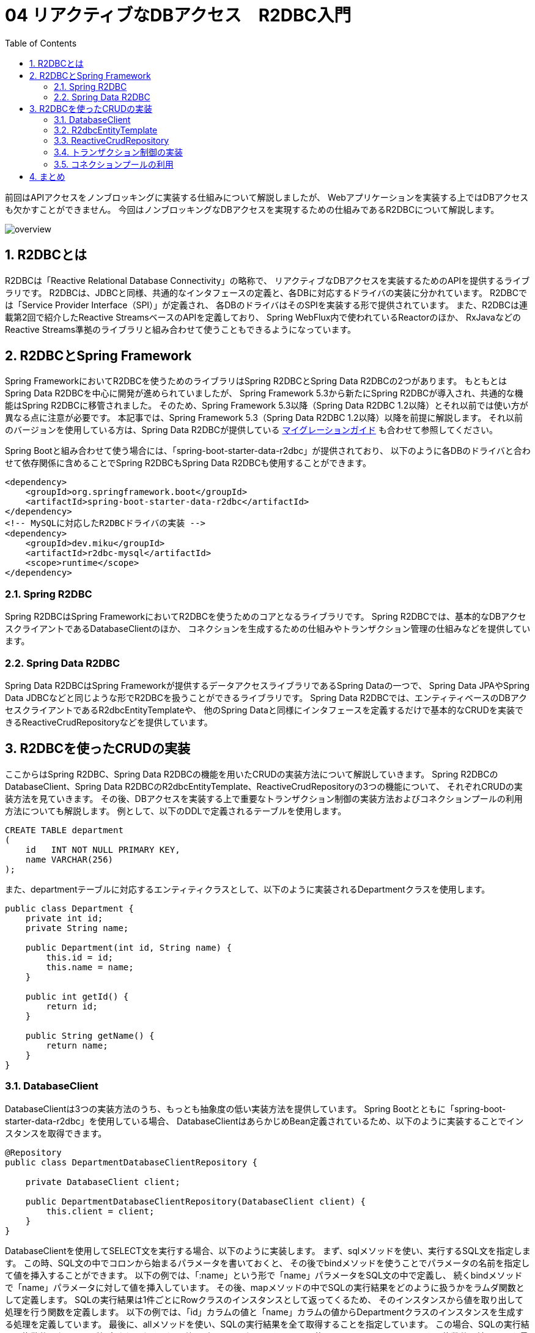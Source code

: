 :toc: left
:toctitle: 目次
:sectnums:
:sectanchors:
:sectinks:
:chapter-label:

= 04 リアクティブなDBアクセス　R2DBC入門

前回はAPIアクセスをノンブロッキングに実装する仕組みについて解説しましたが、
Webアプリケーションを実装する上ではDBアクセスも欠かすことができません。
今回はノンブロッキングなDBアクセスを実現するための仕組みであるR2DBCについて解説します。

image:./../images/04/overview.png[]

== R2DBCとは

R2DBCは「Reactive Relational Database Connectivity」の略称で、
リアクティブなDBアクセスを実装するためのAPIを提供するライブラリです。
R2DBCは、JDBCと同様、共通的なインタフェースの定義と、各DBに対応するドライバの実装に分かれています。
R2DBCでは「Service Provider Interface（SPI）」が定義され、
各DBのドライバはそのSPIを実装する形で提供されています。
また、R2DBCは連載第2回で紹介したReactive StreamsベースのAPIを定義しており、
Spring WebFlux内で使われているReactorのほか、
RxJavaなどのReactive Streams準拠のライブラリと組み合わせて使うこともできるようになっています。

== R2DBCとSpring Framework

Spring FrameworkにおいてR2DBCを使うためのライブラリはSpring R2DBCとSpring Data R2DBCの2つがあります。
もともとはSpring Data R2DBCを中心に開発が進められていましたが、
Spring Framework 5.3から新たにSpring R2DBCが導入され、共通的な機能はSpring R2DBCに移管されました。
そのため、Spring Framework 5.3以降（Spring Data R2DBC 1.2以降）とそれ以前では使い方が異なる点に注意が必要です。
本記事では、Spring Framework 5.3（Spring Data R2DBC 1.2以降）以降を前提に解説します。
それ以前のバージョンを使用している方は、Spring Data R2DBCが提供している link:https://docs.spring.io/spring-data/r2dbc/docs/current/reference/html/#migration-guide[マイグレーションガイド] も合わせて参照してください。

Spring Bootと組み合わせて使う場合には、「spring-boot-starter-data-r2dbc」が提供されており、
以下のように各DBのドライバと合わせて依存関係に含めることでSpring R2DBCもSpring Data R2DBCも使用することができます。

[source, xml]
----
<dependency>
    <groupId>org.springframework.boot</groupId>
    <artifactId>spring-boot-starter-data-r2dbc</artifactId>
</dependency>
<!-- MySQLに対応したR2DBCドライバの実装 -->
<dependency>
    <groupId>dev.miku</groupId>
    <artifactId>r2dbc-mysql</artifactId>
    <scope>runtime</scope>
</dependency>
----

=== Spring R2DBC

Spring R2DBCはSpring FrameworkにおいてR2DBCを使うためのコアとなるライブラリです。
Spring R2DBCでは、基本的なDBアクセスクライアントであるDatabaseClientのほか、
コネクションを生成するための仕組みやトランザクション管理の仕組みなどを提供しています。

=== Spring Data R2DBC

Spring Data R2DBCはSpring Frameworkが提供するデータアクセスライブラリであるSpring Dataの一つで、
Spring Data JPAやSpring Data JDBCなどと同じような形でR2DBCを扱うことができるライブラリです。
Spring Data R2DBCでは、エンティティベースのDBアクセスクライアントであるR2dbcEntityTemplateや、
他のSpring Dataと同様にインタフェースを定義するだけで基本的なCRUDを実装できるReactiveCrudRepositoryなどを提供しています。


== R2DBCを使ったCRUDの実装

ここからはSpring R2DBC、Spring Data R2DBCの機能を用いたCRUDの実装方法について解説していきます。
Spring R2DBCのDatabaseClient、Spring Data R2DBCのR2dbcEntityTemplate、ReactiveCrudRepositoryの3つの機能について、
それぞれCRUDの実装方法を見ていきます。
その後、DBアクセスを実装する上で重要なトランザクション制御の実装方法およびコネクションプールの利用方法についても解説します。
例として、以下のDDLで定義されるテーブルを使用します。

[source, sql]
----
CREATE TABLE department
(
    id   INT NOT NULL PRIMARY KEY,
    name VARCHAR(256)
);
----

また、departmentテーブルに対応するエンティティクラスとして、以下のように実装されるDepartmentクラスを使用します。

[source, java]
----
public class Department {
    private int id;
    private String name;

    public Department(int id, String name) {
        this.id = id;
        this.name = name;
    }

    public int getId() {
        return id;
    }

    public String getName() {
        return name;
    }
}
----


=== DatabaseClient

DatabaseClientは3つの実装方法のうち、もっとも抽象度の低い実装方法を提供しています。
Spring Bootとともに「spring-boot-starter-data-r2dbc」を使用している場合、
DatabaseClientはあらかじめBean定義されているため、以下のように実装することでインスタンスを取得できます。

[source, java]
----
@Repository
public class DepartmentDatabaseClientRepository {

    private DatabaseClient client;

    public DepartmentDatabaseClientRepository(DatabaseClient client) {
        this.client = client;
    }
}
----

DatabaseClientを使用してSELECT文を実行する場合、以下のように実装します。
まず、sqlメソッドを使い、実行するSQL文を指定します。
この時、SQL文の中でコロンから始まるパラメータを書いておくと、
その後でbindメソッドを使うことでパラメータの名前を指定して値を挿入することができます。
以下の例では、「:name」という形で「name」パラメータをSQL文の中で定義し、
続くbindメソッドで「name」パラメータに対して値を挿入しています。
その後、mapメソッドの中でSQLの実行結果をどのように扱うかをラムダ関数として定義します。
SQLの実行結果は1件ごとにRowクラスのインスタンスとして返ってくるため、
そのインスタンスから値を取り出して処理を行う関数を定義します。
以下の例では、「id」カラムの値と「name」カラムの値からDepartmentクラスのインスタンスを生成する処理を定義しています。
最後に、allメソッドを使い、SQLの実行結果を全て取得することを指定しています。
この場合、SQLの実行結果は複数件になることが想定されるため、返り値の型はFluxになります。
ここで使用しているallメソッドのほか、複数件の結果のうち最初の1件のみを取得するfirstメソッドや、
SQLの実行結果が0件または1件である場合に使用できるoneメソッドがあります。
firstメソッド、oneメソッドの場合には返り値の型はMonoになります。

[source, java]
----
public Flux<Department> findByName(String departmentName) {
    return client.sql("SELECT id, name FROM department WHERE name = :name")
            .bind("name", departmentName)
            .map(row -> {
                int id = row.get("id", Integer.class);
                String name = row.get("name", String.class);
                return new Department(id, name);
            }).all();
}
----

INSERT文、UPDATE文、DELETE文を実行する場合、それぞれ以下のように実装します。
sqlメソッドとbindメソッドはさきほどと同じように使用します。
その上で、mapメソッドではなく、fetchメソッドとrowsUpdatedメソッドを使用して追加、変更、削除された行数を返します。

[source, java]
----
public Mono<Integer> insert(Department department) {
    return client.sql("INSERT INTO department (id, name) VALUES (:id, :name)")
            .bind("id", department.getId())
            .bind("name", department.getName())
            .fetch()
            .rowsUpdated();
}
----

[source, java]
----
public Mono<Integer> updateById(Department department) {
    return client.sql("UPDATE department SET name = :name WHERE id = :id")
            .bind("id", department.getId())
            .bind("name", department.getName())
            .fetch()
            .rowsUpdated();
}
----

[source, java]
----
public Mono<Integer> deleteById(Department department) {
    return client.sql("DELETE FROM department WHERE id = :id")
            .bind("id", department.getId())
            .fetch()
            .rowsUpdated();
}
----

=== R2dbcEntityTemplate

R2dbcEntityTemplateはFluentなAPIを備え、メソッドチェインによってSQLと同等の処理を実装できる機能です。
Spring Bootと「spring-boot-starter-data-r2dbc」を使用している場合、
R2dbcEntityTemplateもあらかじめBean定義されており、以下のように実装することでインスタンスを取得できます。

[source, java]
----
@Repository
public class DepartmentEntityTemplateRepository {
    private R2dbcEntityTemplate template;

    public DepartmentEntityTemplateRepository(R2dbcEntityTemplate template) {
        this.template = template;
    }
}
----

R2dbcEntityTemplateでは、SQL文に対応したメソッドが用意されており、
そのメソッドを起点に処理を実装します。
SELECT文の場合、selectメソッドが起点になります。
selectメソッドの引数にはエンティティのクラスを指定します。
次に、fromメソッドを使用してテーブル名を指定します。
なお、テーブル名を指定しない場合には、selectメソッドの引数で指定したクラス名からテーブル名が類推されます。
その後、matchingメソッドで検索条件を指定します。
検索条件を定義するためのstaticメソッドが各種用意されており、それらを使って柔軟に検索条件を記述することができます。
以下の例では、「WHERE name = :name ORDER BY id DESC」相当の検索条件を記述しています。
最後に、allメソッドを使用してSQLの実行結果を全て受け取ります。
allメソッドの以外にも、DatabaseClientと同様にfirstメソッドやoneメソッドが提供されているほか、
R2dbcEntityTemplateでは件数を取得するcountメソッドや結果が1件以上あるかどうかを返すexistsメソッドなども提供されています。

なお、R2dbcEntityTemplateは現状1つのテーブルを対象とする操作のみが実装されており、
JOINや副問い合わせといった複雑なSQLと同等の処理を実現できません。

[source, java]
----
public Flux<Department> findByName(String name) {
    return template.select(Department.class)
            .from("department")
            .matching(query(where("name").is(name)).sort(by(desc("id"))))
            .all();
}
----

INSERT文では、insertメソッドが起点になります。
テーブル名を指定する場合には、SQLの記法に合わせてintoメソッドを使用します。
追加するレコードの内容はusingメソッドを使用してエンティティのオブジェクトを渡します。

[source, java]
----
public Mono<Department> insert(Department department) {
    return template.insert(Department.class)
            .into("department")
            .using(department);
}
----

UPDATE文では、updateメソッドが起点になります。
テーブル名の指定にはinTableメソッドを使用します。
SQLのWHERE句にあたる部分は、SELECTの時と同様にmatchingメソッドを使用します。
更新内容はapplyメソッド、updateメソッドを用いて指定します。
updateメソッドの引数には更新対象のカラム名と更新に用いる値を指定します。
複数カラムをまとめて更新したい場合には、updateメソッドに続けてsetメソッドを使用することで、別のカラムに対する更新内容を定義できます。

[source, java]
----
public Mono<Integer> updateById(Department department) {
    return template.update(Department.class)
            .inTable("department")
            .matching(query(where("id").is(department.getId())))
            .apply(update("name", department.getName()));
}
----

DELETE文では、deleteメソッドが起点になります。
テーブル名の指定にはfromメソッドを使用します。
SQLのWHERE句にあたる部分は、SELECT、UPDATEと同様にmatchingメソッドを使用します。
最後にallメソッドを使用して条件に合致するレコードを全て削除することを指定します。

[source, java]
----
public Mono<Integer> deleteById(Department department) {
    return template.delete(Department.class)
            .from("department")
            .matching(query(where("id").is(department.getId())))
            .all();
}
----

=== ReactiveCrudRepository

ReactiveCrudRepositoryは、このインタフェースを継承したインタフェースを定義するだけで基本的なCRUDの実装を自動的に生成する機能です。
以下のように、ReactiveCrudRepositoryインタフェースを継承したインタフェースを定義します。
その際、ReactiveCrudRepositoryのジェネリクスにはエンティティクラスと主キーとなるカラムの型を指定します。
これだけで基本的なCRUDを実現することができます。

[source, java]
----
@Repository
public interface DepartmentCrudRepository extends ReactiveCrudRepository<Department, Integer> {
}
----

この機能を利用する場合、以下のように定義したインタフェースの型でインジェクションを行い、インスタンスを取得します。
これにより、主キーを使ったSELECT文を発行するfindByIdメソッドや、INSERT文もしくはUPDATE文を発行するsaveメソッドなどを使用できます。

[source, java]
----
@Service
public class DepartmentCrudService {

    DepartmentCrudRepository departmentCrudRepository;

    public DepartmentCrudService(DepartmentCrudRepository departmentCrudRepository) {
        this.departmentCrudRepository = departmentCrudRepository;
    }

    public Mono<Department> findById(int id) {
        return departmentCrudRepository.findById(id);
    }

    public Mono<Department> save(Department department) {
        return departmentCrudRepository.save(department);
    }
}
----

ReactiveCrudRepositoryが標準で用意しているメソッド以外の機能を実装したい場合、
以下のようにインタフェースの中でメソッドを定義することによって実現できます。
この時発行されるSQL文はメソッド名から一定のルールに従って生成されます。
以下の例では、検索条件が「WHERE name = :name」となるSQL文が実行されます。
詳しいルールについては link:https://docs.spring.io/spring-data/r2dbc/docs/current/reference/html/#r2dbc.repositories.queries[公式ドキュメント] を参照してください。

[source, java]
----
@Repository
public interface DepartmentCrudRepository extends ReactiveCrudRepository<Department, Integer> {
    Flux<Department> findByName(String name);
}
----


=== トランザクション制御の実装

Spring R2DBC、Spring Data R2DBCを利用する場合、従来のJDBCの時と同様、非常に簡単にトランザクション制御を実装できます。
Spring R2DBCがSpring Frameworkの仕組みに準拠したトランザクションマネージャの実装を提供しているため、
@Transactionalアノテーションをメソッドに付与するだけでトランザクション制御を実装できます。

[source, java]
----
@Service
public class DepartmentCrudService {

    @Transactional
    public Mono<Department> save(Department department) {
        return departmentCrudRepository.save(department);
    }
}
----


=== コネクションプールの利用

R2DBCではr2dbc-poolというコネクションプールの実装が提供されています。
Spring BootとSpring R2DBC、Spring Data R2DBCを組み合わせて利用している場合、
R2DBC接続文字列として以下のように「r2dbc:pool:」から始まる文字列を設定すると、
Spring Bootが自動的にコネクションプールを有効化します。

[source, yaml]
----
spring:
  r2dbc:
    url: r2dbc:pool:mysql://localhost:3306/sandbox
----


== まとめ

今回はノンブロッキングなDBアクセスを実現する技術であるR2DBCと、
それをSpring Frameworkの中で利用するためのライブラリについて解説しました。

これまで4回にわたり、リアクティブなWebアプリケーションを実装するためのフレームワークであるSpring WebFluxを中心として、
リアクティブプログラミング、リアクティブなHTTPクライアント、リアクティブなDBアクセス技術の基本について解説してきました。
本連載の内容を参考に、ぜひリアクティブな技術を活用していってください。
